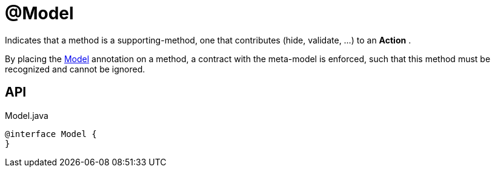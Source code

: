 = @Model
:Notice: Licensed to the Apache Software Foundation (ASF) under one or more contributor license agreements. See the NOTICE file distributed with this work for additional information regarding copyright ownership. The ASF licenses this file to you under the Apache License, Version 2.0 (the "License"); you may not use this file except in compliance with the License. You may obtain a copy of the License at. http://www.apache.org/licenses/LICENSE-2.0 . Unless required by applicable law or agreed to in writing, software distributed under the License is distributed on an "AS IS" BASIS, WITHOUT WARRANTIES OR  CONDITIONS OF ANY KIND, either express or implied. See the License for the specific language governing permissions and limitations under the License.

Indicates that a method is a supporting-method, one that contributes (hide, validate, ...) to an *Action* .

By placing the xref:refguide:extensions:index/modelannotation/applib/annotation/Model.adoc[Model] annotation on a method, a contract with the meta-model is enforced, such that this method must be recognized and cannot be ignored.

== API

[source,java]
.Model.java
----
@interface Model {
}
----

